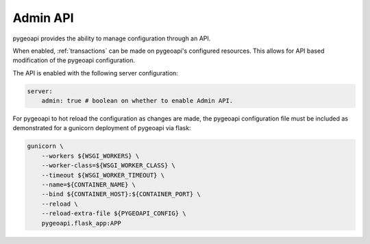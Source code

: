 .. _admin-api:

Admin API
=========

pygeoapi provides the ability to manage configuration through an API.

When enabled, :ref:`transactions` can be made on pygeoapi's configured resources.  This allows for API based modification of the pygeoapi configuration.

The API is enabled with the following server configuration:

.. code-block:: yaml

    server:
        admin: true # boolean on whether to enable Admin API.

For pygeoapi to hot reload the configuration as changes are made, the pygeoapi configuration file must be included as
demonstrated for a gunicorn deployment of pygeoapi via flask:

.. code-block:: bash

    gunicorn \
        --workers ${WSGI_WORKERS} \
        --worker-class=${WSGI_WORKER_CLASS} \
        --timeout ${WSGI_WORKER_TIMEOUT} \
        --name=${CONTAINER_NAME} \
        --bind ${CONTAINER_HOST}:${CONTAINER_PORT} \
        --reload \
        --reload-extra-file ${PYGEOAPI_CONFIG} \
        pygeoapi.flask_app:APP
